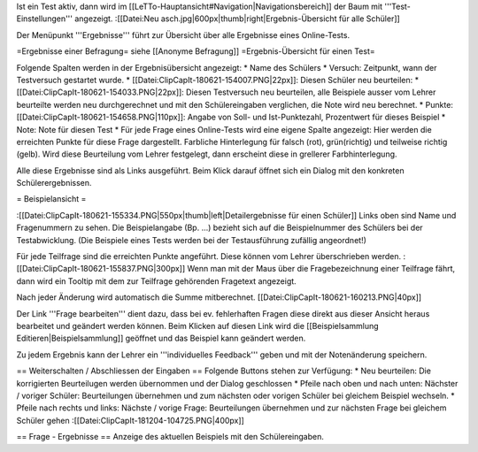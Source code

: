 Ist ein Test aktiv, dann wird im [[LeTTo-Hauptansicht#Navigation|Navigationsbereich]] der Baum mit '''Test-Einstellungen''' angezeigt.
:[[Datei:Neu asch.jpg|600px|thumb|right|Ergebnis-Übersicht für alle Schüler]]

Der Menüpunkt '''Ergebnisse''' führt zur Übersicht über alle Ergebnisse eines Online-Tests.

=Ergebnisse einer Befragung=
siehe [[Anonyme Befragung]]
=Ergebnis-Übersicht für einen Test=

Folgende Spalten werden in der Ergebnisübersicht angezeigt:
* Name des Schülers
* Versuch: Zeitpunkt, wann der Testversuch gestartet wurde.
* [[Datei:ClipCapIt-180621-154007.PNG|22px]]: Diesen Schüler neu beurteilen:
* [[Datei:ClipCapIt-180621-154033.PNG|22px]]: Diesen Testversuch neu beurteilen, alle Beispiele ausser vom Lehrer beurteilte werden neu durchgerechnet und mit den Schülereingaben verglichen, die Note wird neu berechnet.
* Punkte: [[Datei:ClipCapIt-180621-154658.PNG|110px]]: Angabe von Soll- und Ist-Punktezahl, Prozentwert für dieses Beispiel
* Note: Note für diesen Test
* Für jede Frage eines Online-Tests wird eine eigene Spalte angezeigt: Hier werden die erreichten Punkte für diese Frage dargestellt. Farbliche Hinterlegung für falsch (rot), grün(richtig) und teilweise richtig (gelb). Wird diese Beurteilung vom Lehrer festgelegt, dann erscheint diese in grellerer Farbhinterlegung.

Alle diese Ergebnisse sind als Links ausgeführt. Beim Klick darauf öffnet sich ein Dialog mit den konkreten Schülerergebnissen.

= Beispielansicht =

:[[Datei:ClipCapIt-180621-155334.PNG|550px|thumb|left|Detailergebnisse für einen Schüler]]
Links oben sind Name und Fragenummern zu sehen. Die Beispielangabe (Bp. ...) bezieht sich auf die Beispielnummer des Schülers bei der Testabwicklung. (Die Beispiele eines Tests werden bei der Testausführung zufällig angeordnet!)

Für jede Teilfrage sind die erreichten Punkte angeführt. Diese können vom Lehrer überschrieben werden. 
:[[Datei:ClipCapIt-180621-155837.PNG|300px]]
Wenn man mit der Maus über die Fragebezeichnung einer Teilfrage fährt, dann wird ein Tooltip mit dem zur Teilfrage gehörenden Fragetext angezeigt.

Nach jeder Änderung wird automatisch die Summe mitberechnet. [[Datei:ClipCapIt-180621-160213.PNG|40px]]

Der Link '''Frage bearbeiten''' dient dazu, dass bei ev. fehlerhaften Fragen diese direkt aus dieser Ansicht heraus bearbeitet und geändert werden können. Beim Klicken auf diesen Link wird die [[Beispielsammlung Editieren|Beispielsammlung]] geöffnet und das Beispiel kann geändert werden.

Zu jedem Ergebnis kann der Lehrer ein '''individuelles Feedback''' geben und mit der Notenänderung speichern.

== Weiterschalten / Abschliessen der Eingaben ==
Folgende Buttons stehen zur Verfügung:
* Neu beurteilen: Die korrigierten Beurteilugen werden übernommen und der Dialog geschlossen
* Pfeile nach oben und nach unten: Nächster / voriger Schüler: Beurteilungen übernehmen und zum nächsten oder vorigen Schüler bei gleichem Beispiel wechseln.
* Pfeile nach rechts und links: Nächste / vorige Frage: Beurteilungen übernehmen und zur nächsten Frage bei gleichem Schüler gehen
:[[Datei:ClipCapIt-181204-104725.PNG|400px]]

== Frage - Ergebnisse ==
Anzeige des aktuellen Beispiels mit den Schülereingaben.

